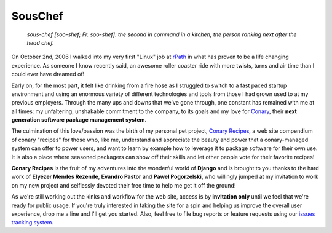 SousChef
========

    *sous-chef [soo-shef; Fr. soo-shef]: the second in command in a kitchen; the person ranking next after the head chef.*

On October 2nd, 2006 I walked into my very first "Linux" job at rPath_ in what has proven to be a life changing experience. As someone I know recently said, an awesome roller coaster ride with more twists, turns and air time than I could ever have dreamed of!

Early on, for the most part, it felt like drinking from a fire hose as I struggled to switch to a fast paced startup environment and using an enormous variety of different technologies and tools from those I had grown used to at my previous employers. Through the many ups and downs that we've gone through, one constant has remained with me at all times: my unfaltering, unshakable commitment to the company, to its goals and my love for Conary_, their **next generation software package management system**.

The culmination of this love/passion was the birth of my personal pet project, `Conary Recipes`_, a web site compendium of conary "recipes" for those who, like me, understand and appreciate the beauty and power that a conary-managed system can offer to power users, and want to learn by example how to leverage it to package software for their own use. It is also a place where seasoned packagers can show off their skills and let other people vote for their favorite recipes!

**Conary Recipes** is the fruit of my adventures into the wonderful world of **Django** and is brought to you thanks to the hard work of **Elyézer Mendes Rezende**, **Evandro Pastor** and **Pawel Pogorzelski**, who willingly jumped at my invitation to work on my new project and selflessly devoted their free time to help me get it off the ground!

As we're still working out the kinks and workflow for the web site, access is by **invitation only** until we feel that we're ready for public usage. If you're truly interested in taking the site for a spin and helping us improve the overall user experience, drop me a line and I'll get you started. Also, feel free to file bug reports or feature requests using our `issues tracking system`_.

.. _rPath:  http://www.rpath.org
.. _Conary:  https://secure.wikimedia.org/wikipedia/en/wiki/Conary_(package_manager)
.. _Conary Recipes:  http://www.conaryrecipes.com/
.. _issues tracking system:  https://github.com/omaciel/souschef/issues
